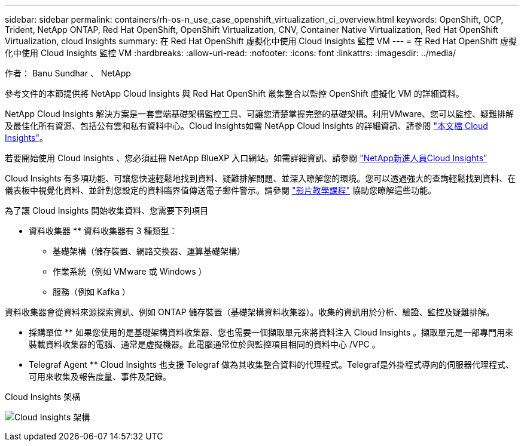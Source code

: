 ---
sidebar: sidebar 
permalink: containers/rh-os-n_use_case_openshift_virtualization_ci_overview.html 
keywords: OpenShift, OCP, Trident, NetApp ONTAP, Red Hat OpenShift, OpenShift Virtualization, CNV, Container Native Virtualization, Red Hat OpenShift Virtualization, cloud Insights 
summary: 在 Red Hat OpenShift 虛擬化中使用 Cloud Insights 監控 VM 
---
= 在 Red Hat OpenShift 虛擬化中使用 Cloud Insights 監控 VM
:hardbreaks:
:allow-uri-read: 
:nofooter: 
:icons: font
:linkattrs: 
:imagesdir: ../media/


作者： Banu Sundhar 、 NetApp

[role="lead"]
參考文件的本節提供將 NetApp Cloud Insights 與 Red Hat OpenShift 叢集整合以監控 OpenShift 虛擬化 VM 的詳細資料。

NetApp Cloud Insights 解決方案是一套雲端基礎架構監控工具、可讓您清楚掌握完整的基礎架構。利用VMware、您可以監控、疑難排解及最佳化所有資源、包括公有雲和私有資料中心。Cloud Insights如需 NetApp Cloud Insights 的詳細資訊、請參閱 https://docs.netapp.com/us-en/cloudinsights["本文檔 Cloud Insights"]。

若要開始使用 Cloud Insights 、您必須註冊 NetApp BlueXP 入口網站。如需詳細資訊、請參閱 link:https://docs.netapp.com/us-en/cloudinsights/task_cloud_insights_onboarding_1.html["NetApp新進人員Cloud Insights"]

Cloud Insights 有多項功能、可讓您快速輕鬆地找到資料、疑難排解問題、並深入瞭解您的環境。您可以透過強大的查詢輕鬆找到資料、在儀表板中視覺化資料、並針對您設定的資料臨界值傳送電子郵件警示。請參閱 link:https://docs.netapp.com/us-en/cloudinsights/concept_feature_tutorials.html#introduction["影片教學課程"] 協助您瞭解這些功能。

為了讓 Cloud Insights 開始收集資料、您需要下列項目

** 資料收集器 **
資料收集器有 3 種類型：
* 基礎架構（儲存裝置、網路交換器、運算基礎架構）
* 作業系統（例如 VMware 或 Windows ）
* 服務（例如 Kafka ）

資料收集器會從資料來源探索資訊、例如 ONTAP 儲存裝置（基礎架構資料收集器）。收集的資訊用於分析、驗證、監控及疑難排解。

** 採購單位 **
如果您使用的是基礎架構資料收集器、您也需要一個擷取單元來將資料注入 Cloud Insights 。擷取單元是一部專門用來裝載資料收集器的電腦、通常是虛擬機器。此電腦通常位於與監控項目相同的資料中心 /VPC 。

** Telegraf Agent **
Cloud Insights 也支援 Telegraf 做為其收集整合資料的代理程式。Telegraf是外掛程式導向的伺服器代理程式、可用來收集及報告度量、事件及記錄。

Cloud Insights 架構

image:redhat_openshift_ci_overview_image1.jpg["Cloud Insights 架構"]
